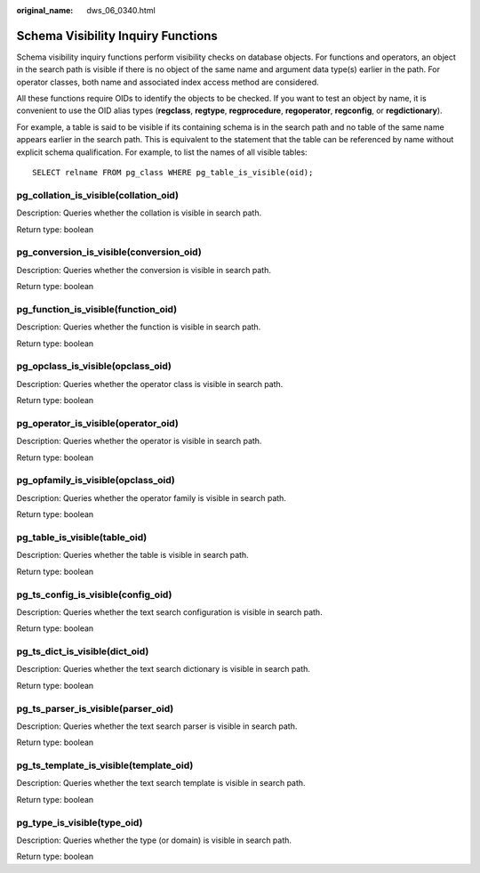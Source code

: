 :original_name: dws_06_0340.html

.. _dws_06_0340:

Schema Visibility Inquiry Functions
===================================

Schema visibility inquiry functions perform visibility checks on database objects. For functions and operators, an object in the search path is visible if there is no object of the same name and argument data type(s) earlier in the path. For operator classes, both name and associated index access method are considered.

All these functions require OIDs to identify the objects to be checked. If you want to test an object by name, it is convenient to use the OID alias types (**regclass**, **regtype**, **regprocedure**, **regoperator**, **regconfig**, or **regdictionary**).

For example, a table is said to be visible if its containing schema is in the search path and no table of the same name appears earlier in the search path. This is equivalent to the statement that the table can be referenced by name without explicit schema qualification. For example, to list the names of all visible tables:

::

   SELECT relname FROM pg_class WHERE pg_table_is_visible(oid);

pg_collation_is_visible(collation_oid)
--------------------------------------

Description: Queries whether the collation is visible in search path.

Return type: boolean

pg_conversion_is_visible(conversion_oid)
----------------------------------------

Description: Queries whether the conversion is visible in search path.

Return type: boolean

pg_function_is_visible(function_oid)
------------------------------------

Description: Queries whether the function is visible in search path.

Return type: boolean

pg_opclass_is_visible(opclass_oid)
----------------------------------

Description: Queries whether the operator class is visible in search path.

Return type: boolean

pg_operator_is_visible(operator_oid)
------------------------------------

Description: Queries whether the operator is visible in search path.

Return type: boolean

pg_opfamily_is_visible(opclass_oid)
-----------------------------------

Description: Queries whether the operator family is visible in search path.

Return type: boolean

pg_table_is_visible(table_oid)
------------------------------

Description: Queries whether the table is visible in search path.

Return type: boolean

pg_ts_config_is_visible(config_oid)
-----------------------------------

Description: Queries whether the text search configuration is visible in search path.

Return type: boolean

pg_ts_dict_is_visible(dict_oid)
-------------------------------

Description: Queries whether the text search dictionary is visible in search path.

Return type: boolean

pg_ts_parser_is_visible(parser_oid)
-----------------------------------

Description: Queries whether the text search parser is visible in search path.

Return type: boolean

pg_ts_template_is_visible(template_oid)
---------------------------------------

Description: Queries whether the text search template is visible in search path.

Return type: boolean

pg_type_is_visible(type_oid)
----------------------------

Description: Queries whether the type (or domain) is visible in search path.

Return type: boolean
